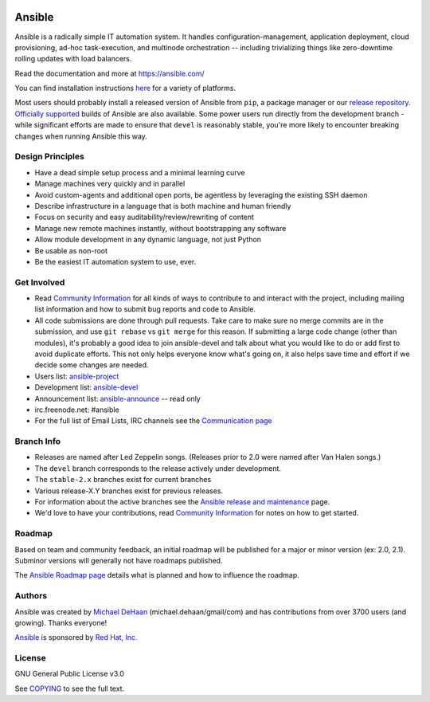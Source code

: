 |PyPI version| |Docs badge| |Build Status|

*******
Ansible
*******

Ansible is a radically simple IT automation system. It handles
configuration-management, application deployment, cloud provisioning,
ad-hoc task-execution, and multinode orchestration -- including
trivializing things like zero-downtime rolling updates with load
balancers.

Read the documentation and more at https://ansible.com/

You can find installation instructions
`here <https://docs.ansible.com/ansible/latest/installation_guide/intro_installation.html>`_ for a
variety of platforms.

Most users should probably install a released version of Ansible from ``pip``, a package manager or
our `release repository <https://releases.ansible.com/ansible/>`_. `Officially supported
<https://www.ansible.com/ansible-engine>`_ builds of Ansible are also available. Some power users
run directly from the development branch - while significant efforts are made to ensure that
``devel`` is reasonably stable, you're more likely to encounter breaking changes when running
Ansible this way.

Design Principles
=================

*  Have a dead simple setup process and a minimal learning curve
*  Manage machines very quickly and in parallel
*  Avoid custom-agents and additional open ports, be agentless by
   leveraging the existing SSH daemon
*  Describe infrastructure in a language that is both machine and human
   friendly
*  Focus on security and easy auditability/review/rewriting of content
*  Manage new remote machines instantly, without bootstrapping any
   software
*  Allow module development in any dynamic language, not just Python
*  Be usable as non-root
*  Be the easiest IT automation system to use, ever.

Get Involved
============

*  Read `Community
   Information <https://docs.ansible.com/ansible/latest/community>`_ for all
   kinds of ways to contribute to and interact with the project,
   including mailing list information and how to submit bug reports and
   code to Ansible.
*  All code submissions are done through pull requests. Take care to
   make sure no merge commits are in the submission, and use
   ``git rebase`` vs ``git merge`` for this reason. If submitting a
   large code change (other than modules), it's probably a good idea to
   join ansible-devel and talk about what you would like to do or add
   first to avoid duplicate efforts. This not only helps everyone
   know what's going on, it also helps save time and effort if we decide
   some changes are needed.
*  Users list:
   `ansible-project <https://groups.google.com/group/ansible-project>`_
*  Development list:
   `ansible-devel <https://groups.google.com/group/ansible-devel>`_
*  Announcement list:
   `ansible-announce <https://groups.google.com/group/ansible-announce>`_
   -- read only
*  irc.freenode.net: #ansible
*  For the full list of Email Lists, IRC channels see the
   `Communication page <https://docs.ansible.com/ansible/latest/community/communication.html>`_

Branch Info
===========

*  Releases are named after Led Zeppelin songs. (Releases prior to 2.0
   were named after Van Halen songs.)
*  The ``devel`` branch corresponds to the release actively under
   development.
*  The ``stable-2.x`` branches exist for current branches
*  Various release-X.Y branches exist for previous releases.
*  For information about the active branches see the
   `Ansible release and maintenance <https://docs.ansible.com/ansible/latest/reference_appendices/release_and_maintenance.html>`_ page.
*  We'd love to have your contributions, read `Community
   Information <https://docs.ansible.com/ansible/latest/community>`_ for notes on
   how to get started.

Roadmap
=======

Based on team and community feedback, an initial roadmap will be published for a major or minor version (ex: 2.0, 2.1).
Subminor versions will generally not have roadmaps published.

The `Ansible Roadmap page <https://docs.ansible.com/ansible/devel/roadmap/>`_ details what is planned and how to influence the roadmap.

Authors
=======

Ansible was created by `Michael DeHaan <https://github.com/mpdehaan>`_
(michael.dehaan/gmail/com) and has contributions from over 3700 users
(and growing). Thanks everyone!

`Ansible <https://www.ansible.com>`_ is sponsored by `Red Hat, Inc.
<https://www.redhat.com>`_

License
=======

GNU General Public License v3.0

See `COPYING <COPYING>`_ to see the full text.

.. |PyPI version| image:: https://img.shields.io/pypi/v/ansible.svg
   :target: https://pypi.org/project/ansible
.. |Docs badge| image:: https://img.shields.io/badge/docs-latest-brightgreen.svg
   :target: https://docs.ansible.com/ansible
.. |Build Status| image:: https://api.shippable.com/projects/573f79d02a8192902e20e34b/badge?branch=devel
   :target: https://app.shippable.com/projects/573f79d02a8192902e20e34b
